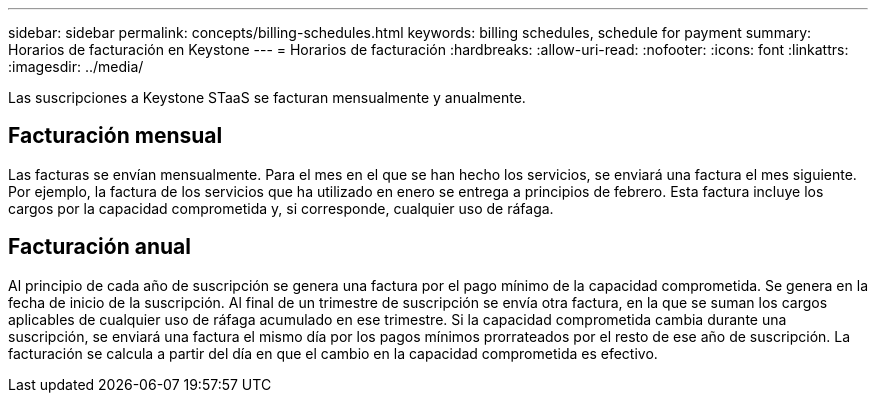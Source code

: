---
sidebar: sidebar 
permalink: concepts/billing-schedules.html 
keywords: billing schedules, schedule for payment 
summary: Horarios de facturación en Keystone 
---
= Horarios de facturación
:hardbreaks:
:allow-uri-read: 
:nofooter: 
:icons: font
:linkattrs: 
:imagesdir: ../media/


[role="lead"]
Las suscripciones a Keystone STaaS se facturan mensualmente y anualmente.



== Facturación mensual

Las facturas se envían mensualmente. Para el mes en el que se han hecho los servicios, se enviará una factura el mes siguiente. Por ejemplo, la factura de los servicios que ha utilizado en enero se entrega a principios de febrero. Esta factura incluye los cargos por la capacidad comprometida y, si corresponde, cualquier uso de ráfaga.



== Facturación anual

Al principio de cada año de suscripción se genera una factura por el pago mínimo de la capacidad comprometida. Se genera en la fecha de inicio de la suscripción. Al final de un trimestre de suscripción se envía otra factura, en la que se suman los cargos aplicables de cualquier uso de ráfaga acumulado en ese trimestre. Si la capacidad comprometida cambia durante una suscripción, se enviará una factura el mismo día por los pagos mínimos prorrateados por el resto de ese año de suscripción. La facturación se calcula a partir del día en que el cambio en la capacidad comprometida es efectivo.

